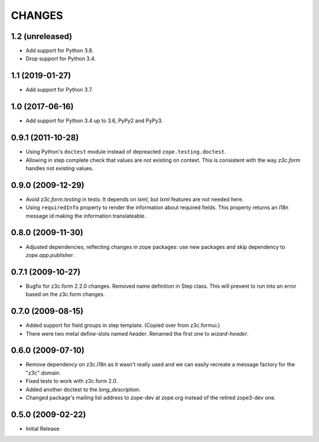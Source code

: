 =======
CHANGES
=======

1.2 (unreleased)
----------------

- Add support for Python 3.8.

- Drop support for Python 3.4.


1.1 (2019-01-27)
----------------

- Add support for Python 3.7.


1.0 (2017-06-16)
----------------

- Add support for Python 3.4 up to 3.6, PyPy2 and PyPy3.


0.9.1 (2011-10-28)
------------------

- Using Python's ``doctest`` module instead of depreacted
  ``zope.testing.doctest``.

- Allowing in step complete check that values are not existing on
  context. This is consistent with the way `z3c.form` handles not existing
  values.

0.9.0 (2009-12-29)
------------------

- Avoid `z3c.form.testing` in tests: It depends on `lxml`, but `lxml`
  features are not needed here.

- Using ``requiredInfo`` property to render the information about
  required fields. This property returns an i18n message id making the
  information translateable.


0.8.0 (2009-11-30)
------------------

- Adjusted dependencies, reflecting changes in zope packages: use new
  packages and skip dependency to `zope.app.publisher`.


0.7.1 (2009-10-27)
------------------

- Bugfix for z3c.form 2.2.0 changes. Removed name definition in Step
  class. This will prevent to run into an error based on the z3c.form
  changes.


0.7.0 (2009-08-15)
------------------

- Added support for field groups in step template. (Copied over from
  z3c.formui.)

- There were two metal define-slots named `header`. Renamed the first
  one to `wizard-header`.



0.6.0 (2009-07-10)
------------------

- Remove dependency on z3c.i18n as it wasn't really used and we can
  easily recreate a message factory for the "z3c" domain.

- Fixed tests to work with z3c.form 2.0.

- Added another doctest to the `long_description`.

- Changed package's mailing list address to zope-dev at zope.org instead
  of the retired zope3-dev one.

0.5.0 (2009-02-22)
------------------

- Initial Release
